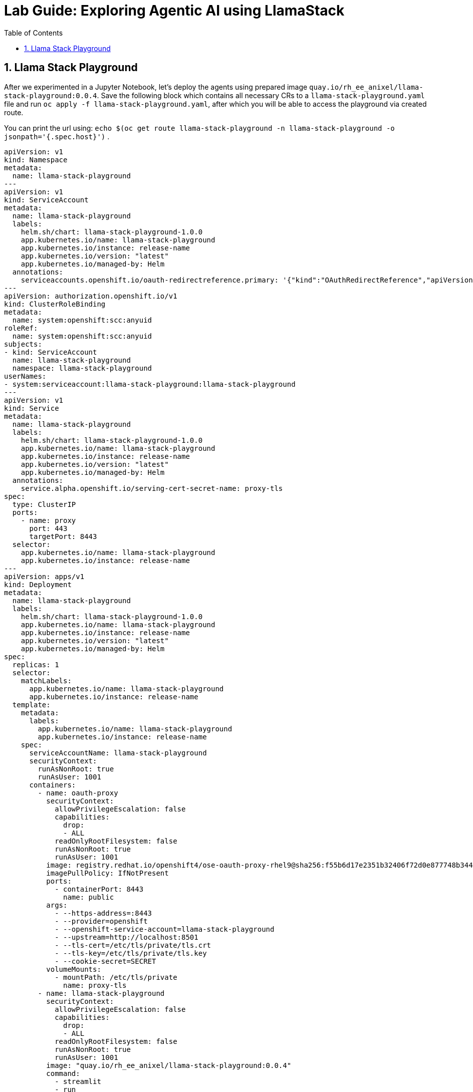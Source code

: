 = *Lab Guide: Exploring Agentic AI using LlamaStack*
:stem: latexmath
:icons: font
:toc: left
:source-highlighter: highlight.js
:numbered:

== Llama Stack Playground


After we experimented in a Jupyter Notebook, let's deploy the agents using prepared image `quay.io/rh_ee_anixel/llama-stack-playground:0.0.4`. 
Save the following block which contains all necessary CRs to a `llama-stack-playground.yaml` file and run `oc apply -f llama-stack-playground.yaml`, after which you will be able to access the playground via created route.

You can print the url using:
`echo $(oc get route llama-stack-playground -n llama-stack-playground -o jsonpath='{.spec.host}')` .


[.console-input]
[source,python]
----
apiVersion: v1
kind: Namespace
metadata:
  name: llama-stack-playground
---
apiVersion: v1
kind: ServiceAccount
metadata:
  name: llama-stack-playground
  labels:
    helm.sh/chart: llama-stack-playground-1.0.0
    app.kubernetes.io/name: llama-stack-playground
    app.kubernetes.io/instance: release-name
    app.kubernetes.io/version: "latest"
    app.kubernetes.io/managed-by: Helm
  annotations:
    serviceaccounts.openshift.io/oauth-redirectreference.primary: '{"kind":"OAuthRedirectReference","apiVersion":"v1","reference":{"kind":"Route","name":"llama-stack-playground"}}'
---
apiVersion: authorization.openshift.io/v1
kind: ClusterRoleBinding
metadata:
  name: system:openshift:scc:anyuid
roleRef:
  name: system:openshift:scc:anyuid
subjects:
- kind: ServiceAccount
  name: llama-stack-playground
  namespace: llama-stack-playground
userNames:
- system:serviceaccount:llama-stack-playground:llama-stack-playground
---
apiVersion: v1
kind: Service
metadata:
  name: llama-stack-playground
  labels:
    helm.sh/chart: llama-stack-playground-1.0.0
    app.kubernetes.io/name: llama-stack-playground
    app.kubernetes.io/instance: release-name
    app.kubernetes.io/version: "latest"
    app.kubernetes.io/managed-by: Helm
  annotations:
    service.alpha.openshift.io/serving-cert-secret-name: proxy-tls
spec:
  type: ClusterIP
  ports:
    - name: proxy
      port: 443
      targetPort: 8443
  selector:
    app.kubernetes.io/name: llama-stack-playground
    app.kubernetes.io/instance: release-name
---
apiVersion: apps/v1
kind: Deployment
metadata:
  name: llama-stack-playground
  labels:
    helm.sh/chart: llama-stack-playground-1.0.0
    app.kubernetes.io/name: llama-stack-playground
    app.kubernetes.io/instance: release-name
    app.kubernetes.io/version: "latest"
    app.kubernetes.io/managed-by: Helm
spec:
  replicas: 1
  selector:
    matchLabels:
      app.kubernetes.io/name: llama-stack-playground
      app.kubernetes.io/instance: release-name
  template:
    metadata:
      labels:
        app.kubernetes.io/name: llama-stack-playground
        app.kubernetes.io/instance: release-name
    spec:
      serviceAccountName: llama-stack-playground
      securityContext:
        runAsNonRoot: true
        runAsUser: 1001
      containers:
        - name: oauth-proxy
          securityContext:
            allowPrivilegeEscalation: false
            capabilities:
              drop:
              - ALL
            readOnlyRootFilesystem: false
            runAsNonRoot: true
            runAsUser: 1001
          image: registry.redhat.io/openshift4/ose-oauth-proxy-rhel9@sha256:f55b6d17e2351b32406f72d0e877748b34456b18fcd8419f19ae1687d0dce294
          imagePullPolicy: IfNotPresent
          ports:
            - containerPort: 8443
              name: public
          args:
            - --https-address=:8443
            - --provider=openshift
            - --openshift-service-account=llama-stack-playground
            - --upstream=http://localhost:8501
            - --tls-cert=/etc/tls/private/tls.crt
            - --tls-key=/etc/tls/private/tls.key
            - --cookie-secret=SECRET
          volumeMounts:
            - mountPath: /etc/tls/private
              name: proxy-tls
        - name: llama-stack-playground
          securityContext:
            allowPrivilegeEscalation: false
            capabilities:
              drop:
              - ALL
            readOnlyRootFilesystem: false
            runAsNonRoot: true
            runAsUser: 1001
          image: "quay.io/rh_ee_anixel/llama-stack-playground:0.0.4"
          command:
            - streamlit
            - run
            - /llama_stack/core/ui/app.py
          imagePullPolicy: Always
          ports:
          - containerPort: 8501
            name: http
            protocol: TCP
          env:
            - name: STREAMLIT_BROWSER_GATHER_USAGE_STATS
              value: "false"
            - name: STREAMLIT_SERVER_ADDRESS
              value: "0.0.0.0"
            - name: STREAMLIT_SERVER_PORT
              value: "8501"
            - name: LLAMA_STACK_ENDPOINT
              value: "http://llamastack-with-config-service.llama-stack:8321"
            - name: DEFAULT_MODEL
              value: "granite-31-2b-instruct"
          livenessProbe:
            failureThreshold: 3
            httpGet:
              path: /
              port: http
            initialDelaySeconds: 30
            periodSeconds: 10
            timeoutSeconds: 5
          readinessProbe:
            failureThreshold: 3
            httpGet:
              path: /
              port: http
            initialDelaySeconds: 5
            periodSeconds: 5
            timeoutSeconds: 3
          resources:
            limits:
              memory: 1Gi
            requests:
              cpu: 500m
              memory: 512Mi
      volumes:
      - name: proxy-tls
        secret:
          secretName: proxy-tls
---
apiVersion: route.openshift.io/v1
kind: Route
metadata:
  name: llama-stack-playground
  labels:
    helm.sh/chart: llama-stack-playground-1.0.0
    app.kubernetes.io/name: llama-stack-playground
    app.kubernetes.io/instance: release-name
    app.kubernetes.io/version: "latest"
    app.kubernetes.io/managed-by: Helm
spec:
  to:
    kind: Service
    name: llama-stack-playground
    weight: 100
  port:
    targetPort: proxy
  tls:
    termination: reencrypt
    insecureEdgeTerminationPolicy: Redirect
----
